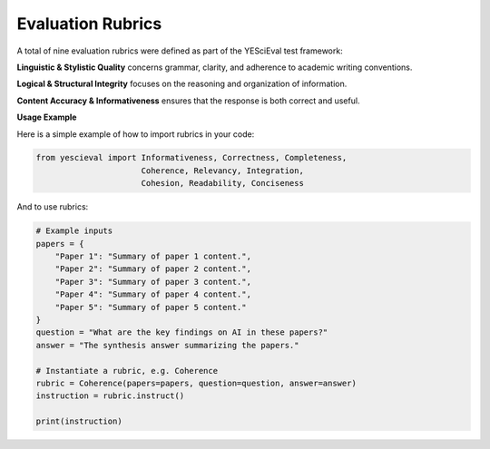 
Evaluation Rubrics
===================

A total of nine evaluation rubrics were defined as part of the YESciEval test framework:

**Linguistic & Stylistic Quality** concerns grammar, clarity, and adherence to academic writing conventions.

+--------------------+-------------------------------------------------------------+
| Evaluation Rubric   | Description                                                 |
+====================+=============================================================+
| **1. Cohesion:**    | Are the sentences connected appropriately to make the      |
|                    | resulting synthesis cohesive?                               |
+--------------------+-------------------------------------------------------------+
| **2. Conciseness:** | Is the answer short and clear, without redundant statements?|
+--------------------+-------------------------------------------------------------+
| **3. Readability:** | Does the answer follow appropriate style and structure     |
|                    | conventions for academic writing, particularly for          |
|                    | readability?                                                |
+--------------------+-------------------------------------------------------------+

**Logical & Structural Integrity** focuses on the reasoning and organization of information.

+--------------------+-------------------------------------------------------------+
| Evaluation Rubric   | Description                                                 |
+====================+=============================================================+
| **4. Coherence:**   | Are the ideas connected soundly and logically?             |
+--------------------+-------------------------------------------------------------+
| **5. Integration:** | Are the sources structurally and linguistically well-       |
|                    | integrated, using appropriate markers of provenance/        |
|                    | quotation and logical connectors for each reference?        |
+--------------------+-------------------------------------------------------------+
| **6. Relevancy:**   | Is the information in the answer relevant to the problem?  |
+--------------------+-------------------------------------------------------------+

**Content Accuracy & Informativeness** ensures that the response is both correct and useful.

+--------------------+-------------------------------------------------------------+
| Evaluation Rubric   | Description                                                 |
+====================+=============================================================+
| **7. Correctness:** | Is the information in the answer a correct representation   |
|                    | of the content of the provided abstracts?                   |
+--------------------+-------------------------------------------------------------+
| **8. Completeness:**| Is the answer a comprehensive encapsulation of the relevant|
|                    | information in the provided abstracts?                      |
+--------------------+-------------------------------------------------------------+
| **9. Informativeness:**| Is the answer a useful and informative reply to the       |
|                    | problem?                                                    |
+--------------------+-------------------------------------------------------------+


**Usage Example**

Here is a simple example of how to import rubrics in your code:

.. code-block:: python

    from yescieval import Informativeness, Correctness, Completeness,
                          Coherence, Relevancy, Integration,
                          Cohesion, Readability, Conciseness

And to use rubrics:

.. code-block:: python

    # Example inputs
    papers = {
        "Paper 1": "Summary of paper 1 content.",
        "Paper 2": "Summary of paper 2 content.",
        "Paper 3": "Summary of paper 3 content.",
        "Paper 4": "Summary of paper 4 content.",
        "Paper 5": "Summary of paper 5 content."
    }
    question = "What are the key findings on AI in these papers?"
    answer = "The synthesis answer summarizing the papers."

    # Instantiate a rubric, e.g. Coherence
    rubric = Coherence(papers=papers, question=question, answer=answer)
    instruction = rubric.instruct()

    print(instruction)
